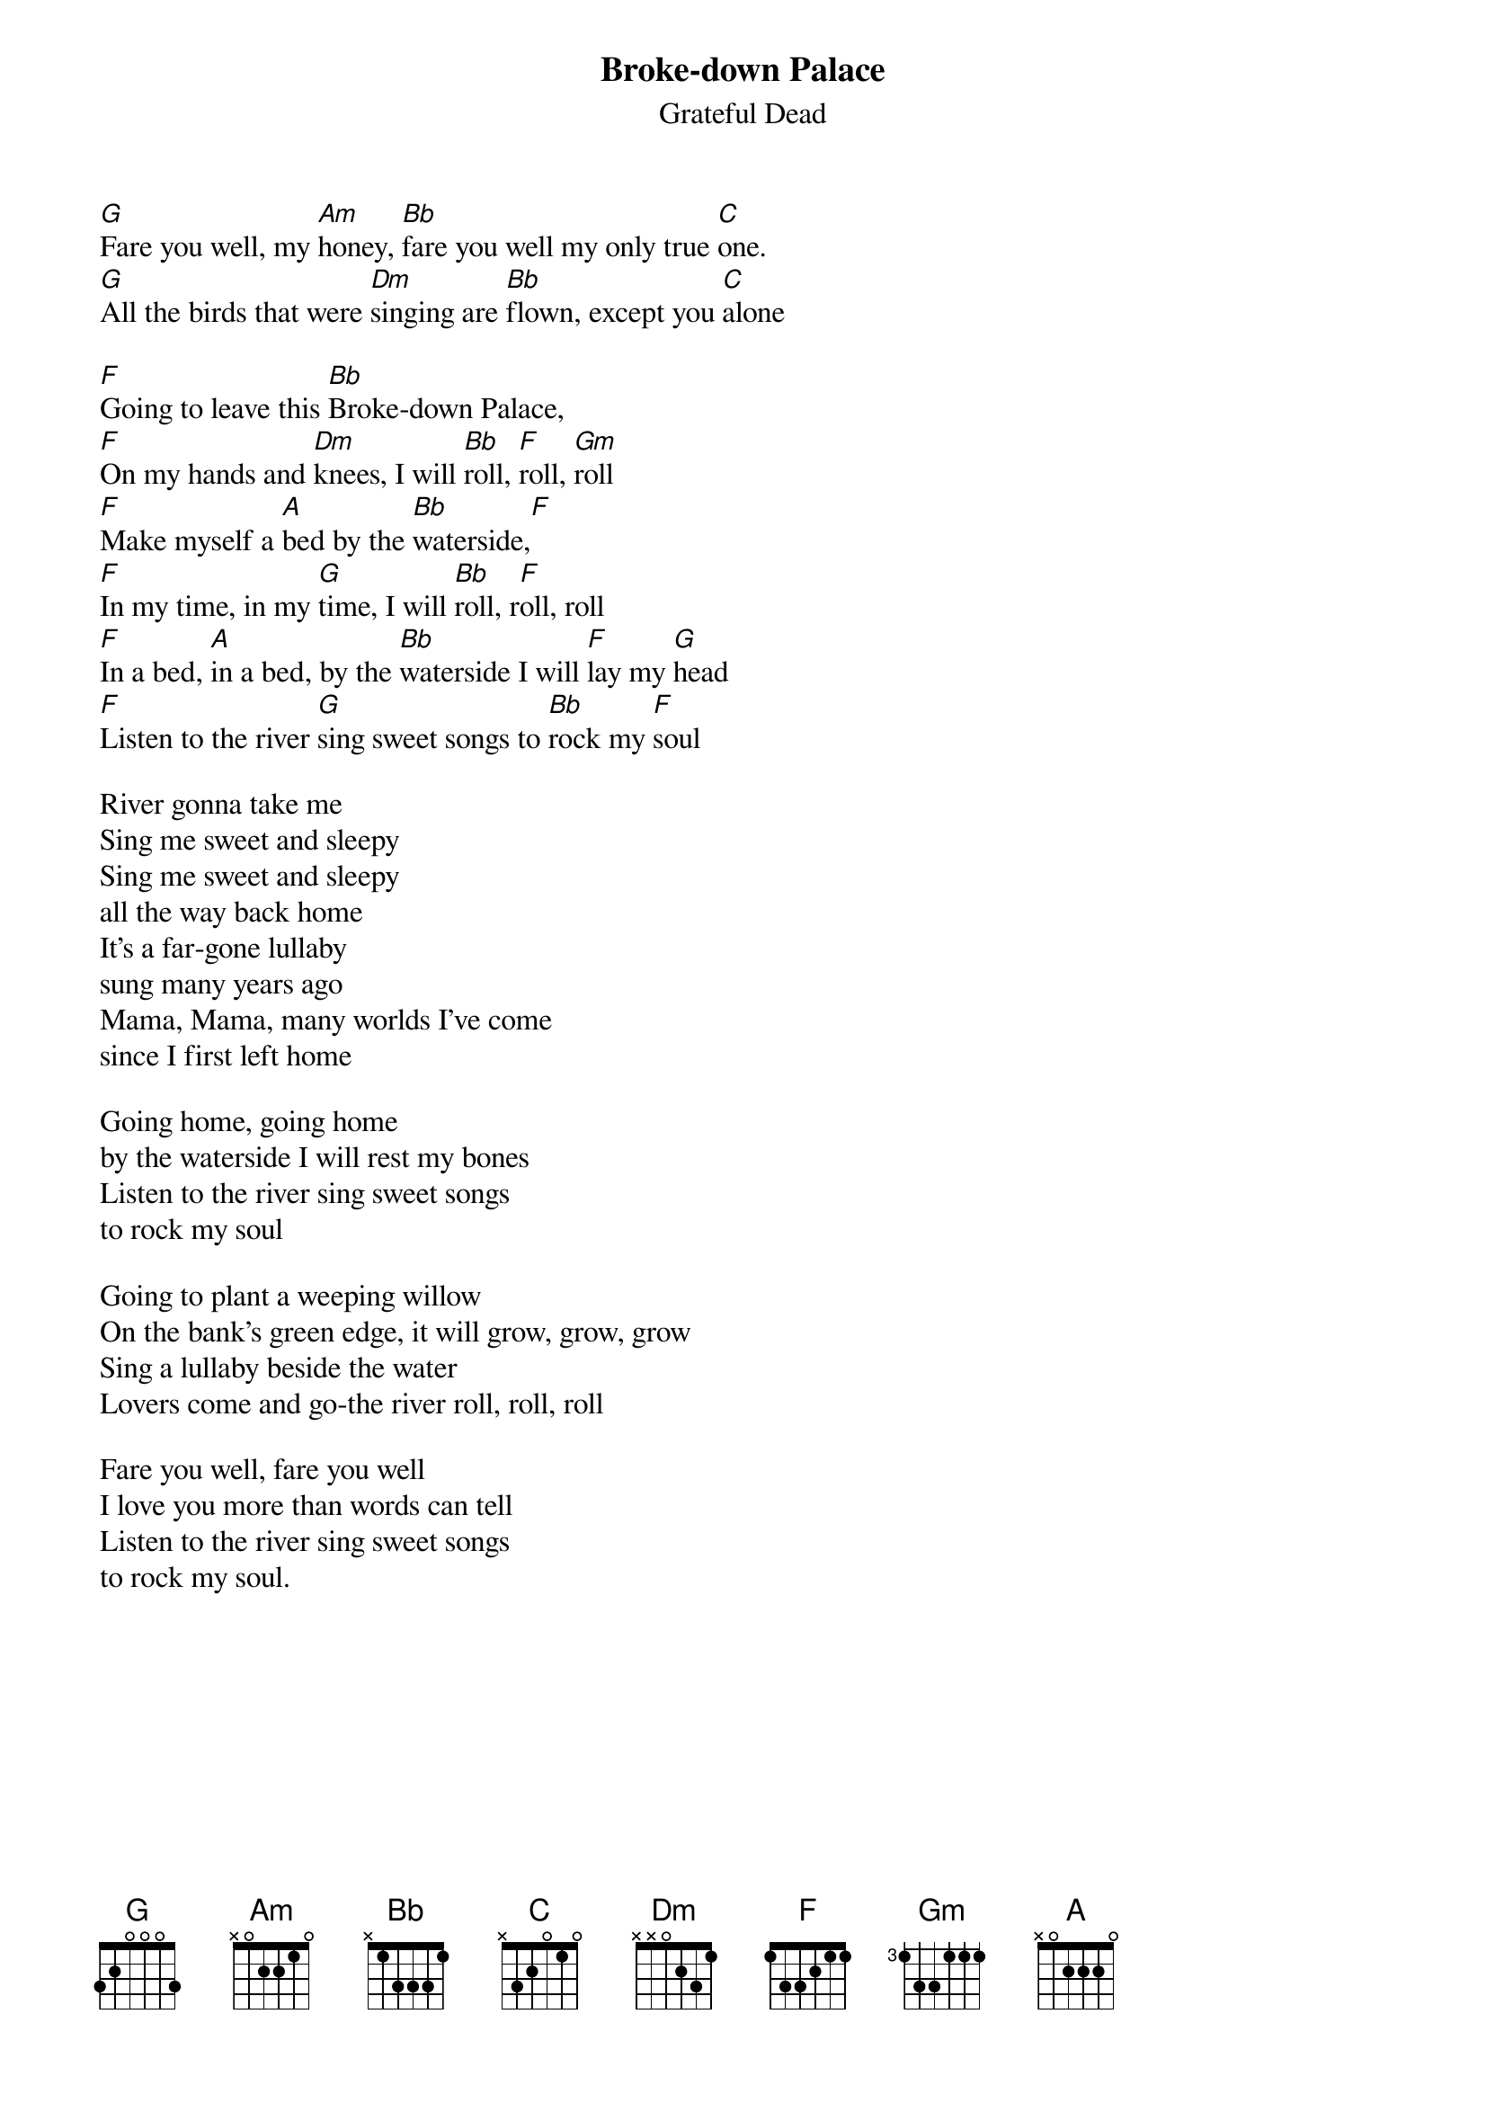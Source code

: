 {key: F}
# From: bcurry@hpb.hwc.ca (Brent Curry)
{t:Broke-down Palace}
{st:Grateful Dead}

[G]Fare you well, my [Am]honey, [Bb]fare you well my only true [C]one.
[G]All the birds that were [Dm]singing are [Bb]flown, except you [C]alone

[F]Going to leave this [Bb]Broke-down Palace,
[F]On my hands and [Dm]knees, I will [Bb]roll, [F]roll, [Gm]roll
[F]Make myself a [A]bed by the [Bb]waterside,[F]
[F]In my time, in my [G]time, I will [Bb]roll, r[F]oll, roll
[F]In a bed, [A]in a bed, by the [Bb]waterside I will [F]lay my [G]head
[F]Listen to the river [G]sing sweet songs to [Bb]rock my [F]soul

River gonna take me
Sing me sweet and sleepy
Sing me sweet and sleepy
all the way back home
It's a far-gone lullaby
sung many years ago
Mama, Mama, many worlds I've come
since I first left home

Going home, going home
by the waterside I will rest my bones
Listen to the river sing sweet songs
to rock my soul

Going to plant a weeping willow
On the bank's green edge, it will grow, grow, grow
Sing a lullaby beside the water
Lovers come and go-the river roll, roll, roll

Fare you well, fare you well
I love you more than words can tell
Listen to the river sing sweet songs
to rock my soul.

